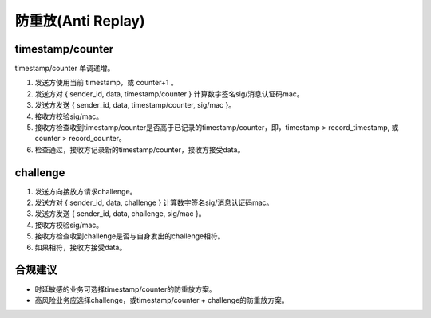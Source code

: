 防重放(Anti Replay)
=======================


timestamp/counter
------------------

timestamp/counter 单调递增。

1. 发送方使用当前 timestamp，或 counter+1 。
#. 发送方对 { sender_id, data, timestamp/counter } 计算数字签名sig/消息认证码mac。
#. 发送方发送 { sender_id, data, timestamp/counter, sig/mac }。
#. 接收方校验sig/mac。
#. 接收方检查收到timestamp/counter是否高于已记录的timestamp/counter，即，timestamp > record_timestamp, 或 counter > record_counter。
#. 检查通过，接收方记录新的timestamp/counter，接收方接受data。


challenge
------------------

1. 发送方向接放方请求challenge。
#. 发送方对 { sender_id, data, challenge } 计算数字签名sig/消息认证码mac。
#. 发送方发送 { sender_id, data, challenge, sig/mac }。
#. 接收方校验sig/mac。
#. 接收方检查收到challenge是否与自身发出的challenge相符。
#. 如果相符，接收方接受data。


合规建议
--------

- 时延敏感的业务可选择timestamp/counter的防重放方案。
- 高风险业务应选择challenge，或timestamp/counter + challenge的防重放方案。
